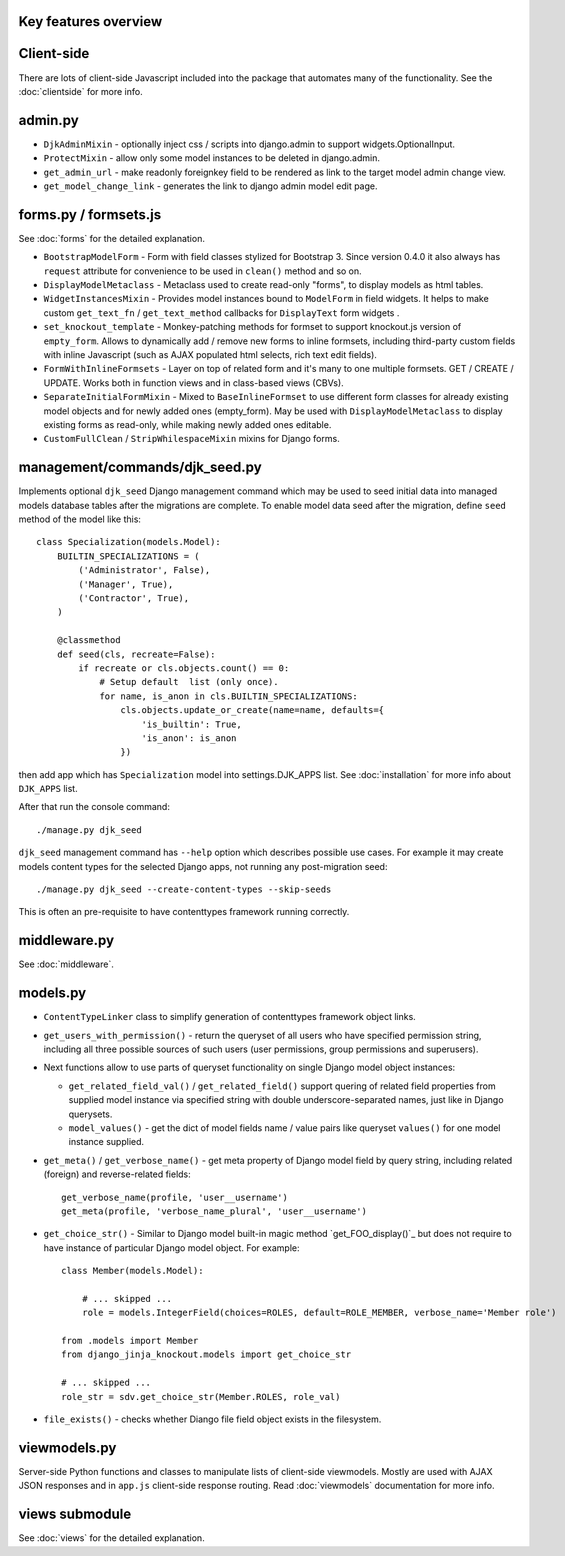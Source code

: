 Key features overview
---------------------

Client-side
-----------

There are lots of client-side Javascript included into the package that automates many of the functionality. See the
:doc:`clientside` for more info.

admin.py
--------
* ``DjkAdminMixin`` - optionally inject css / scripts into django.admin to support widgets.OptionalInput.
* ``ProtectMixin`` - allow only some model instances to be deleted in django.admin.
* ``get_admin_url`` - make readonly foreignkey field to be rendered as link to the target model admin change view.
* ``get_model_change_link`` - generates the link to django admin model edit page.

forms.py / formsets.js
----------------------
See :doc:`forms` for the detailed explanation.

* ``BootstrapModelForm`` - Form with field classes stylized for Bootstrap 3. Since version 0.4.0 it also always has
  ``request`` attribute for convenience to be used in ``clean()`` method and so on.
* ``DisplayModelMetaclass`` - Metaclass used to create read-only "forms", to display models as html tables.
* ``WidgetInstancesMixin`` - Provides model instances bound to ``ModelForm`` in field widgets. It helps to make custom
  ``get_text_fn`` / ``get_text_method`` callbacks for ``DisplayText`` form widgets .
* ``set_knockout_template`` - Monkey-patching methods for formset to support knockout.js version of ``empty_form``. Allows
  to dynamically add / remove new forms to inline formsets, including third-party custom fields with inline Javascript
  (such as AJAX populated html selects, rich text edit fields).
* ``FormWithInlineFormsets`` - Layer on top of related form and it's many to one multiple formsets. GET / CREATE / UPDATE.
  Works both in function views and in class-based views (CBVs).
* ``SeparateInitialFormMixin`` - Mixed to ``BaseInlineFormset`` to use different form classes for already existing model
  objects and for newly added ones (empty_form). May be used with ``DisplayModelMetaclass`` to display existing forms as
  read-only, while making newly added ones editable.
* ``CustomFullClean`` / ``StripWhilespaceMixin`` mixins for Django forms.


management/commands/djk_seed.py
-------------------------------
Implements optional ``djk_seed`` Django management command which may be used to seed initial data into managed models
database tables after the migrations are complete. To enable model data seed after the migration, define ``seed`` method
of the model like this::

    class Specialization(models.Model):
        BUILTIN_SPECIALIZATIONS = (
            ('Administrator', False),
            ('Manager', True),
            ('Contractor', True),
        )

        @classmethod
        def seed(cls, recreate=False):
            if recreate or cls.objects.count() == 0:
                # Setup default  list (only once).
                for name, is_anon in cls.BUILTIN_SPECIALIZATIONS:
                    cls.objects.update_or_create(name=name, defaults={
                        'is_builtin': True,
                        'is_anon': is_anon
                    })

then add app which has ``Specialization`` model into settings.DJK_APPS list. See :doc:`installation` for more info
about ``DJK_APPS`` list.

.. highlight:: bash

After that run the console command::

    ./manage.py djk_seed

``djk_seed`` management command has ``--help`` option which describes possible use cases. For example it may create
models content types for the selected Django apps, not running any post-migration seed::

    ./manage.py djk_seed --create-content-types --skip-seeds

This is often an pre-requisite to have contenttypes framework running correctly.

middleware.py
-------------

See :doc:`middleware`.

models.py
---------

.. highlight:: python

* ``ContentTypeLinker`` class to simplify generation of contenttypes framework object links.
* ``get_users_with_permission()`` - return the queryset of all users who have specified permission string, including
  all three possible sources of such users (user permissions, group permissions and superusers).
* Next functions allow to use parts of queryset functionality on single Django model object instances:

  * ``get_related_field_val()`` / ``get_related_field()`` support quering of related field properties from supplied
    model instance via specified string with double underscore-separated names, just like in Django querysets.
  * ``model_values()`` - get the dict of model fields name / value pairs like queryset ``values()`` for one model
    instance supplied.

* ``get_meta()`` / ``get_verbose_name()`` - get meta property of Django model field by query string, including related
  (foreign) and reverse-related fields::

    get_verbose_name(profile, 'user__username')
    get_meta(profile, 'verbose_name_plural', 'user__username')

* ``get_choice_str()`` - Similar to Django model built-in magic method `get_FOO_display()`_ but does not require to have
  instance of particular Django model object. For example::

    class Member(models.Model):

        # ... skipped ...
        role = models.IntegerField(choices=ROLES, default=ROLE_MEMBER, verbose_name='Member role')

    from .models import Member
    from django_jinja_knockout.models import get_choice_str

    # ... skipped ...
    role_str = sdv.get_choice_str(Member.ROLES, role_val)

* ``file_exists()`` - checks whether Diango file field object exists in the filesystem.

viewmodels.py
-------------
Server-side Python functions and classes to manipulate lists of client-side viewmodels. Mostly are used with AJAX JSON
responses and in ``app.js`` client-side response routing. Read :doc:`viewmodels` documentation for more info.

views submodule
---------------
See :doc:`views` for the detailed explanation.
